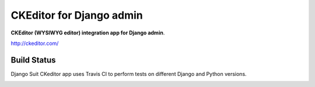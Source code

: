 ===================================
CKEditor for Django admin
===================================

**CKEditor (WYSIWYG editor) integration app for Django admin**.

http://ckeditor.com/


Build Status
============

Django Suit CKeditor app uses Travis CI to perform tests on different Django and Python versions.

.. |master| image:: https://travis-ci.org/darklow/django-suit-ckeditor.png?branch=master
   :alt: Build Status - master branch
   :target: http://travis-ci.org/darklow/django-suit-ckeditor

|master|
